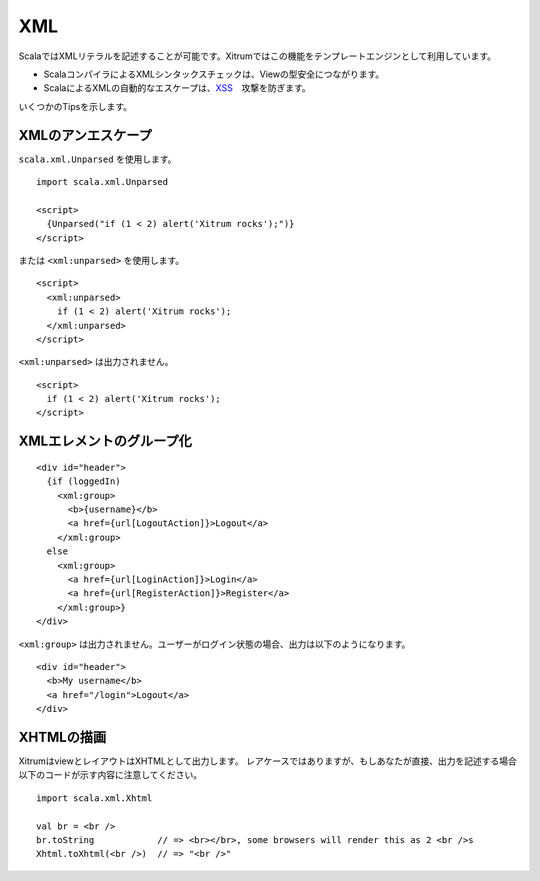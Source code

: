 XML
===

ScalaではXMLリテラルを記述することが可能です。Xitrumではこの機能をテンプレートエンジンとして利用しています。

* ScalaコンパイラによるXMLシンタックスチェックは、Viewの型安全につながります。
* ScalaによるXMLの自動的なエスケープは、`XSS <http://en.wikipedia.org/wiki/Cross-site_scripting>`_　攻撃を防ぎます。

いくつかのTipsを示します。

XMLのアンエスケープ
-------------------

``scala.xml.Unparsed`` を使用します。

::

  import scala.xml.Unparsed

  <script>
    {Unparsed("if (1 < 2) alert('Xitrum rocks');")}
  </script>

または ``<xml:unparsed>`` を使用します。

::

  <script>
    <xml:unparsed>
      if (1 < 2) alert('Xitrum rocks');
    </xml:unparsed>
  </script>

``<xml:unparsed>`` は出力されません。

::

  <script>
    if (1 < 2) alert('Xitrum rocks');
  </script>

XMLエレメントのグループ化
-------------------------

::

  <div id="header">
    {if (loggedIn)
      <xml:group>
        <b>{username}</b>
        <a href={url[LogoutAction]}>Logout</a>
      </xml:group>
    else
      <xml:group>
        <a href={url[LoginAction]}>Login</a>
        <a href={url[RegisterAction]}>Register</a>
      </xml:group>}
  </div>

``<xml:group>`` は出力されません。ユーザーがログイン状態の場合、出力は以下のようになります。

::

  <div id="header">
    <b>My username</b>
    <a href="/login">Logout</a>
  </div>


XHTMLの描画
-----------

XitrumはviewとレイアウトはXHTMLとして出力します。
レアケースではありますが、もしあなたが直接、出力を記述する場合以下のコードが示す内容に注意してください。

::

  import scala.xml.Xhtml

  val br = <br />
  br.toString            // => <br></br>, some browsers will render this as 2 <br />s
  Xhtml.toXhtml(<br />)  // => "<br />"
